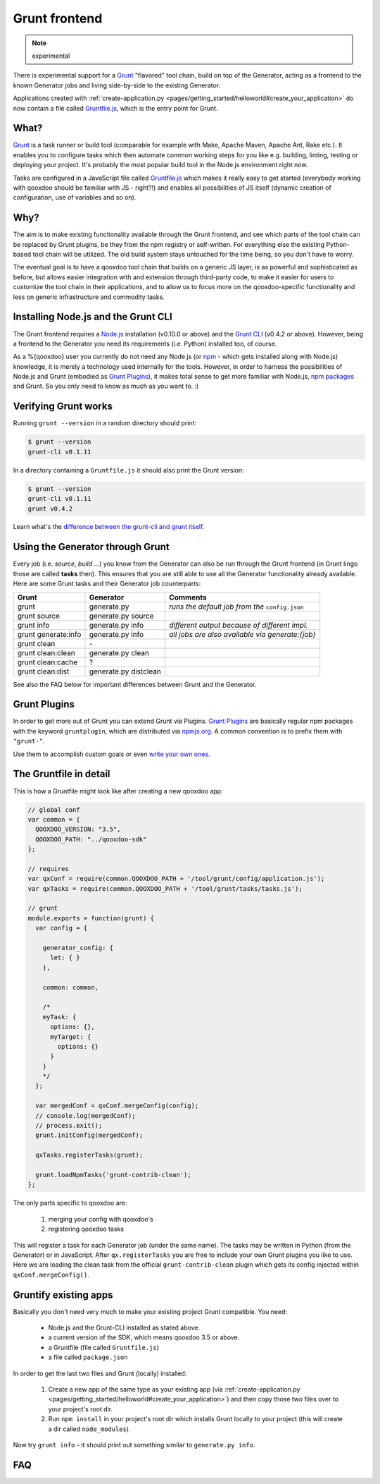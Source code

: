 .. _pages/tool/grunt#grunt:

Grunt frontend
**************

.. note::
  experimental

There is experimental support for a `Grunt <http://gruntjs.com/>`_ "flavored"
tool chain, build on top of the Generator, acting as a frontend to
the known Generator jobs and living side-by-side to the existing Generator.

Applications created with :ref:`create-application.py
<pages/getting_started/helloworld#create_your_application>` do now contain a
file called `Gruntfile.js <http://gruntjs.com/sample-gruntfile>`_, which is the
entry point for Grunt.


What?
=====

`Grunt`_ is a task runner or build tool (comparable for example with Make,
Apache Maven, Apache Ant, Rake etc.). It enables you to configure tasks which
then automate common working steps for you like e.g. building, linting, testing
or deploying your project. It's probably the most popular build tool in the
Node.js environment right now.

Tasks are configured in a JavaScript file called `Gruntfile.js`_ which makes
it really easy to get started (everybody working with qooxdoo should be familiar
with JS - right?!) and enables all possibilities of JS itself (dynamic creation of
configuration, use of variables and so on).

Why?
====

The aim is to make existing functionality available through the Grunt frontend,
and see which parts of the tool chain can be replaced by Grunt plugins, be they
from the npm registry or self-written. For everything else the existing
Python-based tool chain will be utilized. The old build system stays untouched
for the time being, so you don't have to worry.

The eventual goal is to have a qooxdoo tool chain that builds on a generic JS
layer, is as powerful and sophisticated as before, but allows easier
integration with and extension through third-party code, to make it easier for
users to customize the tool chain in their applications, and to allow us to
focus more on the qooxdoo-specific functionality and less on generic
infrastructure and commodity tasks.


Installing Node.js and the Grunt CLI
====================================

The Grunt frontend requires a `Node.js <http://www.nodejs.org>`_ installation
(v0.10.0 or above) and the `Grunt CLI <http://gruntjs.com/getting-started>`_
(v0.4.2 or above). However, being a frontend to the Generator you need its
requirements (i.e. Python) installed too, of course.

As a %{qooxdoo} user you currently do not need any Node.js (or `npm
<https://npmjs.org/doc/cli/npm.html>`_ - which gets installed along with
Node.js) knowledge, it is merely a technology used internally for the tools.
However, in order to harness the possibilities of Node.js and Grunt (embodied
as `Grunt Plugins <http://gruntjs.com/plugins>`_), it makes total sense to
get more familiar with Node.js, `npm packages <https://npmjs.org/>`_ and Grunt.
So you only need to know as much as you want to. :)


Verifying Grunt works
=====================

Running ``grunt --version`` in a random directory should print:

.. code-block:: bash

   $ grunt --version
   grunt-cli v0.1.11

In a directory containing a ``Gruntfile.js`` it should also print the Grunt version:

.. code-block:: bash

   $ grunt --version
   grunt-cli v0.1.11
   grunt v0.4.2

Learn what's the `difference between the grunt-cli and grunt itself
<http://gruntjs.com/getting-started>`_.


Using the Generator through Grunt
=================================

Every job (i.e. *source*, *build* ...) you know from the Generator can also be
run through the Grunt frontend (in Grunt lingo those are called **tasks**
then). This ensures that you are still able to use all the Generator
functionality already available. Here are some Grunt tasks and their Generator
job counterparts:

==========================   =============================   ===========================================
Grunt                        Generator                       Comments
==========================   =============================   ===========================================
grunt                        generate.py                     *runs the default job from the* ``config.json``
grunt source                 generate.py source
grunt info                   generate.py info                *different output because of different impl.*
grunt generate:info          generate.py info                *all jobs are also available via generate:{job}*
grunt clean                  \-
grunt clean:clean            generate.py clean
grunt clean:cache            ?
grunt clean:dist             generate.py distclean
==========================   =============================   ===========================================

See also the FAQ below for important differences between Grunt
and the Generator.


Grunt Plugins
=============

In order to get more out of Grunt you can extend Grunt via Plugins.  `Grunt
Plugins`_ are basically regular npm packages with the keyword ``gruntplugin``,
which are distributed via `npmjs.org <https://npmjs.org/>`_. A common
convention is to prefix them with ``"grunt-"``.

Use them to accomplish custom goals or even `write your own ones
<http://gruntjs.com/creating-tasks>`_.


The Gruntfile in detail
=======================

This is how a Gruntfile might look like after creating a new qooxdoo app:

.. code-block:: javascript

    // global conf
    var common = {
      QOOXDOO_VERSION: "3.5",
      QOOXDOO_PATH: "../qooxdoo-sdk"
    };

    // requires
    var qxConf = require(common.QOOXDOO_PATH + '/tool/grunt/config/application.js');
    var qxTasks = require(common.QOOXDOO_PATH + '/tool/grunt/tasks/tasks.js');

    // grunt
    module.exports = function(grunt) {
      var config = {

        generator_config: {
          let: { }
        },

        common: common,

        /*
        myTask: {
          options: {},
          myTarget: {
            options: {}
          }
        }
        */
      };

      var mergedConf = qxConf.mergeConfig(config);
      // console.log(mergedConf);
      // process.exit();
      grunt.initConfig(mergedConf);

      qxTasks.registerTasks(grunt);

      grunt.loadNpmTasks('grunt-contrib-clean');
    };

The only parts specific to qooxdoo are:

  #. merging your config with qooxdoo's
  #. registering qooxdoo tasks

This will register a task for each Generator job (under the same name). The
tasks may be written in Python (from the Generator) or in JavaScript. After
``qx.registerTasks`` you are free to include your own Grunt plugins you like to
use. Here we are loading the clean task from the official
``grunt-contrib-clean`` plugin which gets its config injected within
``qxConf.mergeConfig()``.


Gruntify existing apps
======================

Basically you don't need very much to make your existing project
Grunt compatible. You need:

  * Node.js and the Grunt-CLI installed as stated above.
  * a current version of the SDK, which means qooxdoo 3.5 or above.
  * a Gruntfile (file called ``Gruntfile.js``)
  * a file called ``package.json``

In order to get the last two files and Grunt (locally) installed:

  #. Create a new app of the same type as your existing app (via
     :ref:`create-application.py
     <pages/getting_started/helloworld#create_your_application>`)
     and then copy those two files over to your project's root dir.
  #. Run ``npm install`` in your project's root dir which installs Grunt locally
     to your project (this will create a dir called ``node_modules``).

Now try ``grunt info`` - it should print out something similar to ``generate.py info``.


FAQ
===

.. glossary::

   Which tasks are available?
      Run ``grunt --help`` to see all registered tasks.

   Will Grunt see my newly added (and also exported!) jobs from my config.json?
      Yes it should, otherwise it's a bug.

   How do I provide Generator options like ``-v``?
      You have to use ``--gargs``. For example ``generate.py lint -v``
      translates to ``grunt lint --gargs="-v"``

   What's the colon for - what's the matter with ``grunt clean`` and ``grunt clean:clean``?
      Grunt supports targets (via ``grunt taskName:targetName``). If no target
      is specified Grunt behaves somewhat counter-intuitive because it will run
      **all targets**. So be aware that most of the time you want for example
      ``grunt clean:clean`` and **not** ``grunt clean`` (which would
      successively run ``clean:clean``, ``clean:cache`` and ``clean:dist``).
      ``grunt clean`` is the only so called multi-task at the moment we
      provide.

   How can I run the Generator job I have known before? *OR*
   Why does ``grunt xyz`` behave differently than ``generate.py xyz``?
      This happens probably because we are registering a task
      (now implemented in JavaScript) under the same name as before because
      it should replace the former one eventually.
      You are always able to run former Generator jobs via ``grunt
      generate:jobName`` or of course ``generate.py xyz``.
